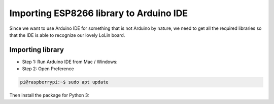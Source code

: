 =========================================
Importing ESP8266 library to Arduino IDE
=========================================

Since we want to use Arduino IDE for something that is not
Arduino by nature, we need to get all the required libraries
so that the IDE is able to recognize our lovely LoLin board.

Importing library
=================

- Step 1: Run Arduino IDE from Mac / Windows:

- Step 2: Open Preference

.. image:: images/preferencemac.*

.. code-block:: console

    pi@raspberrypi:~$ sudo apt update

Then install the package for Python 3:
